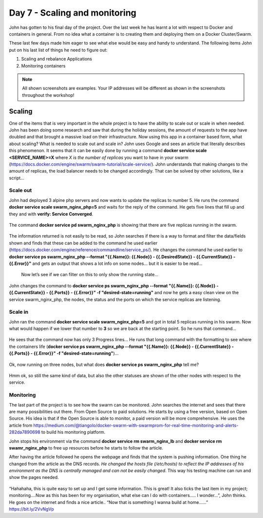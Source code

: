 .. _day7:
.. title:: Introduction to Docker

Day 7 - Scaling and monitoring
==============================

John has gotten to his final day of the project. Over the last week he has learnt a lot with respect to Docker and containers in general. From no idea what a container is to creating them and deploying them on a Docker Cluster/Swarm.

These last few days made him eager to see what else would be easy and handy to understand. The following items John put on his last list of things he need to figure out:

1. Scaling and rebalance Applications
2. Monitoring containers


.. note::
    All shown screenshots are examples. Your IP addresses will be different as shown in the screenshots throughout the workshop!

Scaling
.......

One of the items that is very important in the whole project is to have the ability to scale out or scale in when needed. John has been doing some research and saw that during the holiday sessions, the amount of requests to the app have doubled and that brought a massive load on their infrastructure. Now using this app in a container based form, what about scaling? What is needed to scale out and scale in?
John uses Google and sees an article that literally describes this phenomenon. It seems that it can be easily done by running a command **docker service scale <SERVICE_NAME>=X** where *X is the number of replicas* you want to have in your swarm (https://docs.docker.com/engine/swarm/swarm-tutorial/scale-service/). John understands that making changes to the amount of replicas, the load balancer needs to be changed accordingly. That can be solved by other solutions, like a script...

Scale out
^^^^^^^^^

John had deployed 3 alpine php servers and now wants to update the replicas to number 5.
He runs the command **docker service scale swarm_nginx_php=5** and waits for the reply of the command. He gets five lines that fill up and they and with **verify: Service Converged**.

.. figure:: images/1.png

The command **docker service pd swarm_nginx_php** is showing that there are five replicas running in the swarm.

.. figure:: images/2.png

The information returned is not easily to be read, so John searches if there is a way to format and filter the data/fields shown and finds that these can be added to the command he used earlier (https://docs.docker.com/engine/reference/commandline/service_ps/). He changes the command he used earlier to **docker service ps swarm_nginx_php --format "{{.Name}}: {{.Node}} - {{.DesiredState}} - {{.CurrentState}} - {{.Error}}"** and gets an output that shows a lot info on some nodes… but it is easier to be read…

.. figure:: images/3.png

 Now let’s see if we can filter on this to only show the running state…
John changes the command to **docker service ps swarm_nginx_php --format "{{.Name}}: {{.Node}} - {{.CurrentState}} - {{.Ports}} - {{.Error}}" -f "desired-state=running"** and now he gets a easy clean view on the service swarm_nginx_php, the nodes, the status and the ports on which the service replicas are listening. 

Scale in
^^^^^^^^

John ran the command **docker service scale swarm_nginx_php=5** and got in total 5 replicas running in his swarm. Now what would happen if we lower that number to **3** so we are back at the starting point. So he runs that command…

.. figure:: images/4.png

He sees that the command now has only 3 Progress lines… He runs that long command with the formatting to see where the containers life (**docker service ps swarm_nginx_php --format "{{.Name}}: {{.Node}} - {{.CurrentState}} - {{.Ports}} - {{.Error}}" -f "desired-state=running"**)…

.. figure:: images/5.png

Ok, now running on three nodes, but what does **docker service ps swarm_nginx_php** tell me?

.. figure:: images/6.png

Hmm ok, so still the same kind of data, but also the other statuses are shown of the other nodes with respect to the service. 

Monitoring
^^^^^^^^^^

The last part of the project is to see how the swarm can be monitored. John searches the internet and sees that there are many possibilities out there. From Open Source to paid solutions. He starts by using a free version, based on Open Source. His idea is that if the Open Source is able to monitor, a paid version will be more comprehensive. He uses the article from https://medium.com/@tiangolo/docker-swarm-with-swarmprom-for-real-time-monitoring-and-alerts-282da7890698 to build his monitoring platform.

John stops his environment via the command **docker service rm swarm_nginx_lb** and **docker service rm swamr_nginx_php** to free up resources before he starts to follow the article. 

After having the article followed he opens the webpage and finds that the system is pushing information. One thing he changed from the article as the DNS records. *He changed the hosts file (/etc/hosts) to reflect the IP addresses of his environment as the DNS is centrally managed and can not be easily changed*. This way his testing machine can run and show the pages needed.

.. figure:: images/7.png

.. figure:: images/8.png


“Hahahaha, this is quite easy to set up and I get some information. This is great! It also ticks the last item in my project; monitoring….Now as this has been for my organisation, what else can I do with containers….. I wonder…”, John thinks. He goes on the internet and finds a nice article.. “Now that is something I wanna build at home……” https://bit.ly/2VvNgVp

